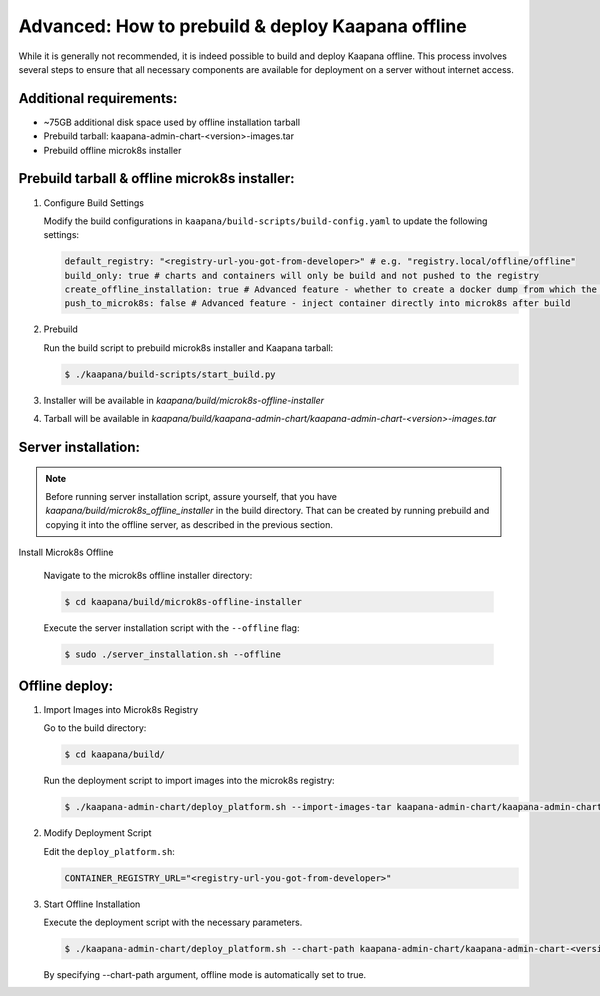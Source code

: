 .. _kaapana_offline:

Advanced: How to prebuild & deploy Kaapana offline
***************************************************

While it is generally not recommended, it is indeed possible to build and deploy Kaapana offline. This process involves several steps to ensure that all necessary components are available for deployment on a server without internet access.

Additional requirements:
^^^^^^^^^^^^^^^^^^^^^^^^

- ~75GB additional disk space used by offline installation tarball
- Prebuild tarball: kaapana-admin-chart-<version>-images.tar
- Prebuild offline microk8s installer

Prebuild tarball & offline microk8s installer:
^^^^^^^^^^^^^^^^^^^^^^^^^^^^^^^^^^^^^^^^^^^^^^

1. Configure Build Settings
   
   Modify the build configurations in ``kaapana/build-scripts/build-config.yaml`` to update the following settings:

   .. code-block:: python

      default_registry: "<registry-url-you-got-from-developer>" # e.g. "registry.local/offline/offline"
      build_only: true # charts and containers will only be build and not pushed to the registry
      create_offline_installation: true # Advanced feature - whether to create a docker dump from which the platform can be deployed offline (file-size -50GB)
      push_to_microk8s: false # Advanced feature - inject container directly into microk8s after build


2. Prebuild
   
   Run the build script to prebuild microk8s installer and Kaapana tarball:

   .. code-block:: bash

      $ ./kaapana/build-scripts/start_build.py

3. Installer will be available in `kaapana/build/microk8s-offline-installer`
4. Tarball will be available in `kaapana/build/kaapana-admin-chart/kaapana-admin-chart-<version>-images.tar`

Server installation:
^^^^^^^^^^^^^^^^^^^^

.. note::
   Before running server installation script, assure yourself, that you have `kaapana/build/microk8s_offline_installer` in the build directory.
   That can be created by running prebuild and copying it into the offline server, as described in the previous section.

Install Microk8s Offline

   Navigate to the microk8s offline installer directory:

   .. code-block:: bash

      $ cd kaapana/build/microk8s-offline-installer

   Execute the server installation script with the ``--offline`` flag:

   .. code-block:: bash

      $ sudo ./server_installation.sh --offline


Offline deploy:
^^^^^^^^^^^^^^^

1. Import Images into Microk8s Registry
   
   Go to the build directory:

   .. code-block:: bash

      $ cd kaapana/build/

   Run the deployment script to import images into the microk8s registry:

   .. code-block:: bash

      $ ./kaapana-admin-chart/deploy_platform.sh --import-images-tar kaapana-admin-chart/kaapana-admin-chart-<version>-images.tar

2. Modify Deployment Script
   
   Edit the ``deploy_platform.sh``:
   
   .. code-block:: python
      
      CONTAINER_REGISTRY_URL="<registry-url-you-got-from-developer>"

3. Start Offline Installation

   Execute the deployment script with the necessary parameters. 

   .. code-block:: bash

      $ ./kaapana-admin-chart/deploy_platform.sh --chart-path kaapana-admin-chart/kaapana-admin-chart-<version>.tgz

   By specifying --chart-path argument, offline mode is automatically set to true. 



